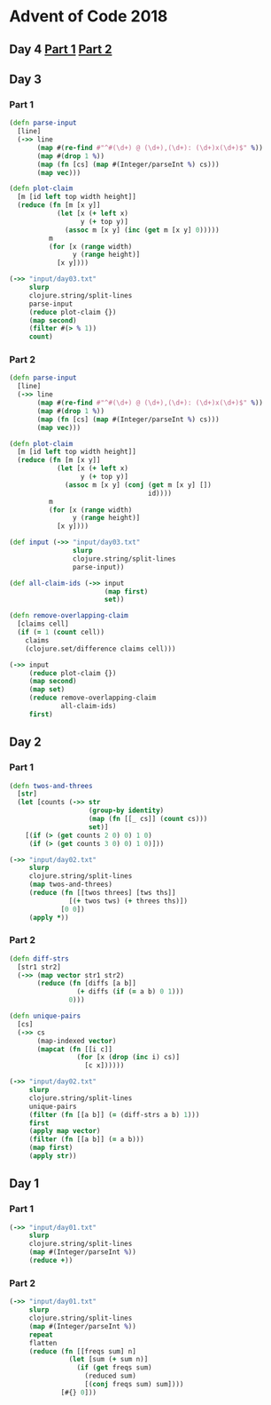 * Advent of Code 2018
** Day 4 [[file:src/advent_of_code_2018/day04_1.clj][Part 1]] [[file:src/advent_of_code_2018/day04_2.clj][Part 2]]
** Day 3
*** Part 1
#+BEGIN_SRC clojure :results pp
  (defn parse-input
    [line]
    (->> line
         (map #(re-find #"^#(\d+) @ (\d+),(\d+): (\d+)x(\d+)$" %))
         (map #(drop 1 %))
         (map (fn [cs] (map #(Integer/parseInt %) cs)))
         (map vec)))

  (defn plot-claim
    [m [id left top width height]]
    (reduce (fn [m [x y]]
              (let [x (+ left x)
                    y (+ top y)]
                (assoc m [x y] (inc (get m [x y] 0)))))
            m
            (for [x (range width)
                  y (range height)]
              [x y])))

  (->> "input/day03.txt"
       slurp
       clojure.string/split-lines
       parse-input
       (reduce plot-claim {})
       (map second)
       (filter #(> % 1))
       count)
#+END_SRC

#+RESULTS:
: 100595

*** Part 2
#+BEGIN_SRC clojure :results pp
  (defn parse-input
    [line]
    (->> line
         (map #(re-find #"^#(\d+) @ (\d+),(\d+): (\d+)x(\d+)$" %))
         (map #(drop 1 %))
         (map (fn [cs] (map #(Integer/parseInt %) cs)))
         (map vec)))

  (defn plot-claim
    [m [id left top width height]]
    (reduce (fn [m [x y]]
              (let [x (+ left x)
                    y (+ top y)]
                (assoc m [x y] (conj (get m [x y] [])
                                     id))))
            m
            (for [x (range width)
                  y (range height)]
              [x y])))

  (def input (->> "input/day03.txt"
                  slurp
                  clojure.string/split-lines
                  parse-input))

  (def all-claim-ids (->> input
                          (map first)
                          set))

  (defn remove-overlapping-claim
    [claims cell]
    (if (= 1 (count cell))
      claims
      (clojure.set/difference claims cell)))

  (->> input
       (reduce plot-claim {})
       (map second)
       (map set)
       (reduce remove-overlapping-claim
               all-claim-ids)
       first)
#+END_SRC

#+RESULTS:
: 415

** Day 2
*** Part 1
#+BEGIN_SRC clojure :results pp
  (defn twos-and-threes
    [str]
    (let [counts (->> str
                      (group-by identity)
                      (map (fn [[_ cs]] (count cs)))
                      set)]
      [(if (> (get counts 2 0) 0) 1 0)
       (if (> (get counts 3 0) 0) 1 0)]))

  (->> "input/day02.txt"
       slurp
       clojure.string/split-lines
       (map twos-and-threes)
       (reduce (fn [[twos threes] [tws ths]]
                 [(+ twos tws) (+ threes ths)])
               [0 0])
       (apply *))
#+END_SRC

#+RESULTS:
: 5928

*** Part 2
#+BEGIN_SRC clojure :results pp
  (defn diff-strs
    [str1 str2]
    (->> (map vector str1 str2)
         (reduce (fn [diffs [a b]]
                   (+ diffs (if (= a b) 0 1)))
                 0)))

  (defn unique-pairs
    [cs]
    (->> cs
         (map-indexed vector)
         (mapcat (fn [[i c]]
                   (for [x (drop (inc i) cs)]
                     [c x])))))

  (->> "input/day02.txt"
       slurp
       clojure.string/split-lines
       unique-pairs
       (filter (fn [[a b]] (= (diff-strs a b) 1)))
       first
       (apply map vector)
       (filter (fn [[a b]] (= a b)))
       (map first)
       (apply str))
#+END_SRC

#+RESULTS:
: "bqlporuexkwzyabnmgjqctvfs"

** Day 1
*** Part 1
#+BEGIN_SRC clojure :results pp
  (->> "input/day01.txt"
       slurp
       clojure.string/split-lines
       (map #(Integer/parseInt %))
       (reduce +))
#+END_SRC

#+RESULTS:
: 484

*** Part 2
#+BEGIN_SRC clojure :results pp
  (->> "input/day01.txt"
       slurp
       clojure.string/split-lines
       (map #(Integer/parseInt %))
       repeat
       flatten
       (reduce (fn [[freqs sum] n]
                 (let [sum (+ sum n)]
                   (if (get freqs sum)
                     (reduced sum)
                     [(conj freqs sum) sum])))
               [#{} 0]))
#+END_SRC

#+RESULTS:
: 367
